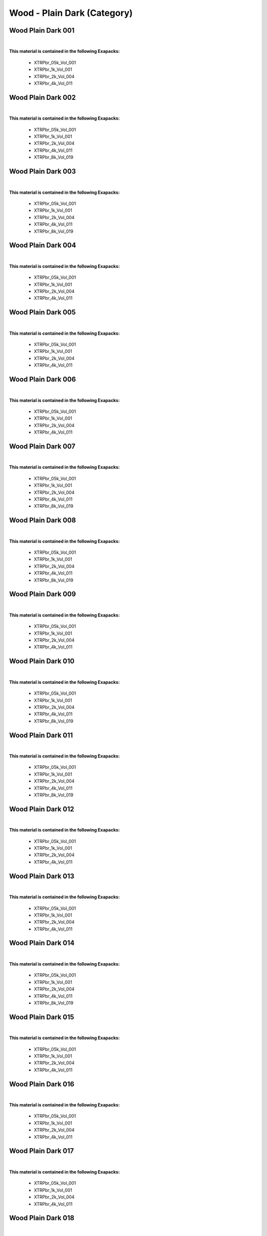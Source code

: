 Wood - Plain Dark (Category)
----------------------------

Wood Plain Dark 001
*******************

.. image:: ../_static/_images/material_list/wood_plain_dark/wood_plain_dark_001/wood_plain_dark_001.webp
    :width: 30%
    :align: center
    :alt: Wood Plain Dark 001


|

**This material is contained in the following Exapacks:**

    - XTRPbr_05k_Vol_001
    - XTRPbr_1k_Vol_001
    - XTRPbr_2k_Vol_004
    - XTRPbr_4k_Vol_011

Wood Plain Dark 002
*******************

.. image:: ../_static/_images/material_list/wood_plain_dark/wood_plain_dark_002/wood_plain_dark_002.webp
    :width: 30%
    :align: center
    :alt: Wood Plain Dark 002


|

**This material is contained in the following Exapacks:**

    - XTRPbr_05k_Vol_001
    - XTRPbr_1k_Vol_001
    - XTRPbr_2k_Vol_004
    - XTRPbr_4k_Vol_011
    - XTRPbr_8k_Vol_019

Wood Plain Dark 003
*******************

.. image:: ../_static/_images/material_list/wood_plain_dark/wood_plain_dark_003/wood_plain_dark_003.webp
    :width: 30%
    :align: center
    :alt: Wood Plain Dark 003


|

**This material is contained in the following Exapacks:**

    - XTRPbr_05k_Vol_001
    - XTRPbr_1k_Vol_001
    - XTRPbr_2k_Vol_004
    - XTRPbr_4k_Vol_011
    - XTRPbr_8k_Vol_019

Wood Plain Dark 004
*******************

.. image:: ../_static/_images/material_list/wood_plain_dark/wood_plain_dark_004/wood_plain_dark_004.webp
    :width: 30%
    :align: center
    :alt: Wood Plain Dark 004


|

**This material is contained in the following Exapacks:**

    - XTRPbr_05k_Vol_001
    - XTRPbr_1k_Vol_001
    - XTRPbr_2k_Vol_004
    - XTRPbr_4k_Vol_011

Wood Plain Dark 005
*******************

.. image:: ../_static/_images/material_list/wood_plain_dark/wood_plain_dark_005/wood_plain_dark_005.webp
    :width: 30%
    :align: center
    :alt: Wood Plain Dark 005


|

**This material is contained in the following Exapacks:**

    - XTRPbr_05k_Vol_001
    - XTRPbr_1k_Vol_001
    - XTRPbr_2k_Vol_004
    - XTRPbr_4k_Vol_011

Wood Plain Dark 006
*******************

.. image:: ../_static/_images/material_list/wood_plain_dark/wood_plain_dark_006/wood_plain_dark_006.webp
    :width: 30%
    :align: center
    :alt: Wood Plain Dark 006


|

**This material is contained in the following Exapacks:**

    - XTRPbr_05k_Vol_001
    - XTRPbr_1k_Vol_001
    - XTRPbr_2k_Vol_004
    - XTRPbr_4k_Vol_011

Wood Plain Dark 007
*******************

.. image:: ../_static/_images/material_list/wood_plain_dark/wood_plain_dark_007/wood_plain_dark_007.webp
    :width: 30%
    :align: center
    :alt: Wood Plain Dark 007


|

**This material is contained in the following Exapacks:**

    - XTRPbr_05k_Vol_001
    - XTRPbr_1k_Vol_001
    - XTRPbr_2k_Vol_004
    - XTRPbr_4k_Vol_011
    - XTRPbr_8k_Vol_019

Wood Plain Dark 008
*******************

.. image:: ../_static/_images/material_list/wood_plain_dark/wood_plain_dark_008/wood_plain_dark_008.webp
    :width: 30%
    :align: center
    :alt: Wood Plain Dark 008


|

**This material is contained in the following Exapacks:**

    - XTRPbr_05k_Vol_001
    - XTRPbr_1k_Vol_001
    - XTRPbr_2k_Vol_004
    - XTRPbr_4k_Vol_011
    - XTRPbr_8k_Vol_019

Wood Plain Dark 009
*******************

.. image:: ../_static/_images/material_list/wood_plain_dark/wood_plain_dark_009/wood_plain_dark_009.webp
    :width: 30%
    :align: center
    :alt: Wood Plain Dark 009


|

**This material is contained in the following Exapacks:**

    - XTRPbr_05k_Vol_001
    - XTRPbr_1k_Vol_001
    - XTRPbr_2k_Vol_004
    - XTRPbr_4k_Vol_011

Wood Plain Dark 010
*******************

.. image:: ../_static/_images/material_list/wood_plain_dark/wood_plain_dark_010/wood_plain_dark_010.webp
    :width: 30%
    :align: center
    :alt: Wood Plain Dark 010


|

**This material is contained in the following Exapacks:**

    - XTRPbr_05k_Vol_001
    - XTRPbr_1k_Vol_001
    - XTRPbr_2k_Vol_004
    - XTRPbr_4k_Vol_011
    - XTRPbr_8k_Vol_019

Wood Plain Dark 011
*******************

.. image:: ../_static/_images/material_list/wood_plain_dark/wood_plain_dark_011/wood_plain_dark_011.webp
    :width: 30%
    :align: center
    :alt: Wood Plain Dark 011


|

**This material is contained in the following Exapacks:**

    - XTRPbr_05k_Vol_001
    - XTRPbr_1k_Vol_001
    - XTRPbr_2k_Vol_004
    - XTRPbr_4k_Vol_011
    - XTRPbr_8k_Vol_019

Wood Plain Dark 012
*******************

.. image:: ../_static/_images/material_list/wood_plain_dark/wood_plain_dark_012/wood_plain_dark_012.webp
    :width: 30%
    :align: center
    :alt: Wood Plain Dark 012


|

**This material is contained in the following Exapacks:**

    - XTRPbr_05k_Vol_001
    - XTRPbr_1k_Vol_001
    - XTRPbr_2k_Vol_004
    - XTRPbr_4k_Vol_011

Wood Plain Dark 013
*******************

.. image:: ../_static/_images/material_list/wood_plain_dark/wood_plain_dark_013/wood_plain_dark_013.webp
    :width: 30%
    :align: center
    :alt: Wood Plain Dark 013


|

**This material is contained in the following Exapacks:**

    - XTRPbr_05k_Vol_001
    - XTRPbr_1k_Vol_001
    - XTRPbr_2k_Vol_004
    - XTRPbr_4k_Vol_011

Wood Plain Dark 014
*******************

.. image:: ../_static/_images/material_list/wood_plain_dark/wood_plain_dark_014/wood_plain_dark_014.webp
    :width: 30%
    :align: center
    :alt: Wood Plain Dark 014


|

**This material is contained in the following Exapacks:**

    - XTRPbr_05k_Vol_001
    - XTRPbr_1k_Vol_001
    - XTRPbr_2k_Vol_004
    - XTRPbr_4k_Vol_011
    - XTRPbr_8k_Vol_019

Wood Plain Dark 015
*******************

.. image:: ../_static/_images/material_list/wood_plain_dark/wood_plain_dark_015/wood_plain_dark_015.webp
    :width: 30%
    :align: center
    :alt: Wood Plain Dark 015


|

**This material is contained in the following Exapacks:**

    - XTRPbr_05k_Vol_001
    - XTRPbr_1k_Vol_001
    - XTRPbr_2k_Vol_004
    - XTRPbr_4k_Vol_011

Wood Plain Dark 016
*******************

.. image:: ../_static/_images/material_list/wood_plain_dark/wood_plain_dark_016/wood_plain_dark_016.webp
    :width: 30%
    :align: center
    :alt: Wood Plain Dark 016


|

**This material is contained in the following Exapacks:**

    - XTRPbr_05k_Vol_001
    - XTRPbr_1k_Vol_001
    - XTRPbr_2k_Vol_004
    - XTRPbr_4k_Vol_011

Wood Plain Dark 017
*******************

.. image:: ../_static/_images/material_list/wood_plain_dark/wood_plain_dark_017/wood_plain_dark_017.webp
    :width: 30%
    :align: center
    :alt: Wood Plain Dark 017


|

**This material is contained in the following Exapacks:**

    - XTRPbr_05k_Vol_001
    - XTRPbr_1k_Vol_001
    - XTRPbr_2k_Vol_004
    - XTRPbr_4k_Vol_011

Wood Plain Dark 018
*******************

.. image:: ../_static/_images/material_list/wood_plain_dark/wood_plain_dark_018/wood_plain_dark_018.webp
    :width: 30%
    :align: center
    :alt: Wood Plain Dark 018


|

**This material is contained in the following Exapacks:**

    - XTRPbr_05k_Vol_001
    - XTRPbr_1k_Vol_001
    - XTRPbr_2k_Vol_004
    - XTRPbr_4k_Vol_011
    - XTRPbr_8k_Vol_019

Wood Plain Dark 019
*******************

.. image:: ../_static/_images/material_list/wood_plain_dark/wood_plain_dark_019/wood_plain_dark_019.webp
    :width: 30%
    :align: center
    :alt: Wood Plain Dark 019


|

**This material is contained in the following Exapacks:**

    - XTRPbr_05k_Vol_001
    - XTRPbr_1k_Vol_001
    - XTRPbr_2k_Vol_004
    - XTRPbr_4k_Vol_011
    - XTRPbr_8k_Vol_019

Wood Plain Dark 020
*******************

.. image:: ../_static/_images/material_list/wood_plain_dark/wood_plain_dark_020/wood_plain_dark_020.webp
    :width: 30%
    :align: center
    :alt: Wood Plain Dark 020


|

**This material is contained in the following Exapacks:**

    - XTRPbr_05k_Vol_001
    - XTRPbr_1k_Vol_001
    - XTRPbr_2k_Vol_004
    - XTRPbr_4k_Vol_011
    - XTRPbr_8k_Vol_019

Wood Plain Dark 021
*******************

.. image:: ../_static/_images/material_list/wood_plain_dark/wood_plain_dark_021/wood_plain_dark_021.webp
    :width: 30%
    :align: center
    :alt: Wood Plain Dark 021


|

**This material is contained in the following Exapacks:**

    - XTRPbr_05k_Vol_001
    - XTRPbr_1k_Vol_001
    - XTRPbr_2k_Vol_004
    - XTRPbr_4k_Vol_011
    - XTRPbr_8k_Vol_019

Wood Plain Dark 022
*******************

.. image:: ../_static/_images/material_list/wood_plain_dark/wood_plain_dark_022/wood_plain_dark_022.webp
    :width: 30%
    :align: center
    :alt: Wood Plain Dark 022


|

**This material is contained in the following Exapacks:**

    - XTRPbr_05k_Vol_001
    - XTRPbr_1k_Vol_001
    - XTRPbr_2k_Vol_004
    - XTRPbr_4k_Vol_011
    - XTRPbr_8k_Vol_019

Wood Plain Dark 023
*******************

.. image:: ../_static/_images/material_list/wood_plain_dark/wood_plain_dark_023/wood_plain_dark_023.webp
    :width: 30%
    :align: center
    :alt: Wood Plain Dark 023


|

**This material is contained in the following Exapacks:**

    - XTRPbr_05k_Vol_001
    - XTRPbr_1k_Vol_001
    - XTRPbr_2k_Vol_004
    - XTRPbr_4k_Vol_011
    - XTRPbr_8k_Vol_010

Wood Plain Dark 024
*******************

.. image:: ../_static/_images/material_list/wood_plain_dark/wood_plain_dark_024/wood_plain_dark_024.webp
    :width: 30%
    :align: center
    :alt: Wood Plain Dark 024


|

**This material is contained in the following Exapacks:**

    - XTRPbr_05k_Vol_001
    - XTRPbr_1k_Vol_001
    - XTRPbr_2k_Vol_004
    - XTRPbr_4k_Vol_011
    - XTRPbr_8k_Vol_010

Wood Plain Dark 025
*******************

.. image:: ../_static/_images/material_list/wood_plain_dark/wood_plain_dark_025/wood_plain_dark_025.webp
    :width: 30%
    :align: center
    :alt: Wood Plain Dark 025


|

**This material is contained in the following Exapacks:**

    - XTRPbr_05k_Vol_001
    - XTRPbr_1k_Vol_001
    - XTRPbr_2k_Vol_004
    - XTRPbr_4k_Vol_011
    - XTRPbr_8k_Vol_010

Wood Plain Dark 026
*******************

.. image:: ../_static/_images/material_list/wood_plain_dark/wood_plain_dark_026/wood_plain_dark_026.webp
    :width: 30%
    :align: center
    :alt: Wood Plain Dark 026


|

**This material is contained in the following Exapacks:**

    - XTRPbr_05k_Vol_001
    - XTRPbr_1k_Vol_001
    - XTRPbr_2k_Vol_004
    - XTRPbr_4k_Vol_011
    - XTRPbr_8k_Vol_010

Wood Plain Dark 027
*******************

.. image:: ../_static/_images/material_list/wood_plain_dark/wood_plain_dark_027/wood_plain_dark_027.webp
    :width: 30%
    :align: center
    :alt: Wood Plain Dark 027


|

**This material is contained in the following Exapacks:**

    - XTRPbr_05k_Vol_001
    - XTRPbr_1k_Vol_001
    - XTRPbr_2k_Vol_004
    - XTRPbr_4k_Vol_011
    - XTRPbr_8k_Vol_010

Wood Plain Dark 028
*******************

.. image:: ../_static/_images/material_list/wood_plain_dark/wood_plain_dark_028/wood_plain_dark_028.webp
    :width: 30%
    :align: center
    :alt: Wood Plain Dark 028


|

**This material is contained in the following Exapacks:**

    - XTRPbr_05k_Vol_001
    - XTRPbr_1k_Vol_001
    - XTRPbr_2k_Vol_004
    - XTRPbr_4k_Vol_011
    - XTRPbr_8k_Vol_010

Wood Plain Dark 029
*******************

.. image:: ../_static/_images/material_list/wood_plain_dark/wood_plain_dark_029/wood_plain_dark_029.webp
    :width: 30%
    :align: center
    :alt: Wood Plain Dark 029


|

**This material is contained in the following Exapacks:**

    - XTRPbr_05k_Vol_001
    - XTRPbr_1k_Vol_001
    - XTRPbr_2k_Vol_004
    - XTRPbr_4k_Vol_011
    - XTRPbr_8k_Vol_010

Wood Plain Dark 030
*******************

.. image:: ../_static/_images/material_list/wood_plain_dark/wood_plain_dark_030/wood_plain_dark_030.webp
    :width: 30%
    :align: center
    :alt: Wood Plain Dark 030


|

**This material is contained in the following Exapacks:**

    - XTRPbr_05k_Vol_001
    - XTRPbr_1k_Vol_001
    - XTRPbr_2k_Vol_004
    - XTRPbr_4k_Vol_011

Wood Plain Dark 031
*******************

.. image:: ../_static/_images/material_list/wood_plain_dark/wood_plain_dark_031/wood_plain_dark_031.webp
    :width: 30%
    :align: center
    :alt: Wood Plain Dark 031


|

**This material is contained in the following Exapacks:**

    - XTRPbr_05k_Vol_001
    - XTRPbr_1k_Vol_001
    - XTRPbr_2k_Vol_004
    - XTRPbr_4k_Vol_011

